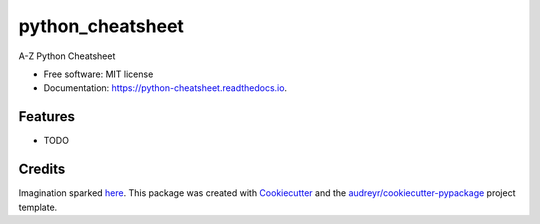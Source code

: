 =================
python_cheatsheet
=================


.. image:: https://img.shields.io/pypi/v/python_cheatsheet.svg
        :target: https://pypi.python.org/pypi/python_cheatsheet

.. image:: https://img.shields.io/travis/davewd/python_cheatsheet.svg
        :target: https://travis-ci.org/davewd/python_cheatsheet

.. image:: https://readthedocs.org/projects/python-cheatsheet/badge/?version=latest
        :target: https://python-cheatsheet.readthedocs.io/en/latest/?badge=latest
        :alt: Documentation Status

.. image:: https://pyup.io/repos/github/davewd/python_cheatsheet/shield.svg
        :target: https://pyup.io/repos/github/davewd/python_cheatsheet/
        :alt: Updates

.. image:: https://coveralls.io/repos/github/davewd/python_cheatsheet/badge.svg?branch=master
        :target: https://coveralls.io/github/davewd/python_cheatsheet?branch=master


A-Z Python Cheatsheet


* Free software: MIT license
* Documentation: https://python-cheatsheet.readthedocs.io.


Features
--------

* TODO

Credits
-------

Imagination sparked here_. This package was created with Cookiecutter_ and the `audreyr/cookiecutter-pypackage`_ project template.

.. _here: https://medium.freecodecamp.org/an-a-z-of-useful-python-tricks-b467524ee747
.. _Cookiecutter: https://github.com/audreyr/cookiecutter
.. _`audreyr/cookiecutter-pypackage`: https://github.com/audreyr/cookiecutter-pypackage
